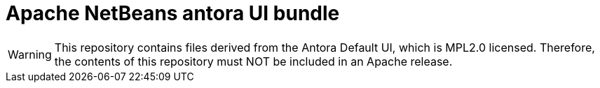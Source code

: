 # Apache NetBeans antora UI bundle 

WARNING: This repository contains files derived from the Antora Default UI, which is MPL2.0 licensed.
Therefore, the contents of this repository must NOT be included in an Apache release.


